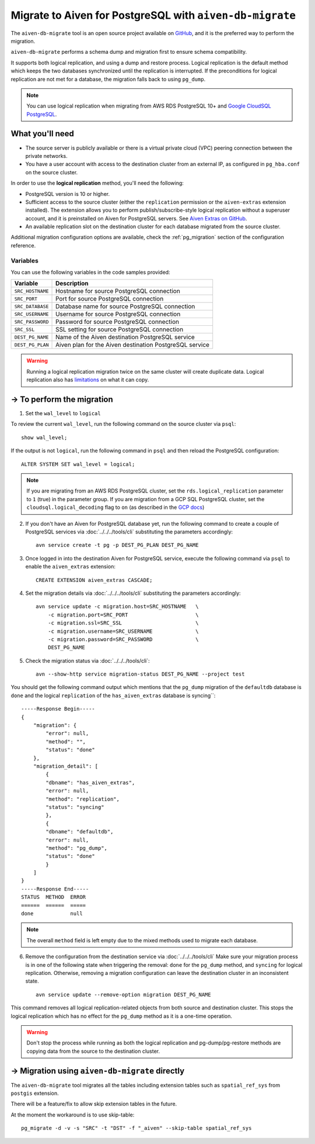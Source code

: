 Migrate to Aiven for PostgreSQL with ``aiven-db-migrate``
===========================================================

The ``aiven-db-migrate`` tool is an open source project available on `GitHub <https://github.com/aiven/aiven-db-migrate>`_, and it is the preferred way to perform the migration. 

``aiven-db-migrate`` performs a schema dump and migration first to ensure schema compatibility.

It supports both logical replication, and using a dump and restore process. 
Logical replication is the default method which keeps the two databases synchronized until the replication is interrupted. 
If the preconditions for logical replication are not met for a database, the migration falls back to using ``pg_dump``.

.. Note::
    You can use logical replication when migrating from AWS RDS PostgreSQL 10+ and `Google CloudSQL PostgreSQL <https://cloud.google.com/sql/docs/release-notes#August_30_2021>`_.

What you'll need
----------------
    
* The source server is publicly available or there is a virtual private cloud (VPC) peering connection between the private networks.
* You have a user account with access to the destination cluster from an external IP, as configured in ``pg_hba.conf`` on the source cluster.

In order to use the **logical replication** method, you'll need the following:
    
* PostgreSQL version is 10 or higher.
* Sufficient access to the source cluster (either the ``replication`` permission or the ``aiven-extras`` extension installed). The extension allows you to perform publish/subscribe-style logical replication without a superuser account, and it is preinstalled on Aiven for PostgreSQL servers. See `Aiven Extras on GitHub <https://github.com/aiven/aiven-extras>`_.
* An available replication slot on the destination cluster for each database migrated from the source cluster.

Additional migration configuration options are available, check the :ref:`pg_migration` section of the configuration reference.


Variables
'''''''''

You can use the following variables in the code samples provided:

==================      =======================================================================
Variable                Description
==================      =======================================================================
``SRC_HOSTNAME``        Hostname for source PostgreSQL connection
``SRC_PORT``            Port for source PostgreSQL connection
``SRC_DATABASE``        Database name for source PostgreSQL connection
``SRC_USERNAME``        Username for source PostgreSQL connection
``SRC_PASSWORD``        Password for source PostgreSQL connection
``SRC_SSL``             SSL setting for source PostgreSQL connection
``DEST_PG_NAME``        Name of the Aiven destination PostgreSQL service
``DEST_PG_PLAN``        Aiven plan for the Aiven destination PostgreSQL service
==================      =======================================================================
  
.. Warning::
    Running a logical replication migration twice on the same cluster will create duplicate data. Logical replication also has `limitations <https://www.postgresql.org/docs/current/logical-replication-restrictions.html>`_ on what it can copy.

-> To perform the migration
---------------------------

1. Set the ``wal_level`` to ``logical``

To review the current ``wal_level``, run the following command on the source cluster via ``psql``::

    show wal_level;

.. _pg_migrate_wal:

If the output is not ``logical``, run the following command in ``psql`` and then reload the PostgreSQL configuration::

    ALTER SYSTEM SET wal_level = logical;

.. Note::
    If you are migrating from an AWS RDS PostgreSQL cluster, set the ``rds.logical_replication`` parameter to ``1`` (true) in the parameter group.  If you are migration from a GCP SQL PostgreSQL cluster, set the ``cloudsql.logical_decoding`` flag to ``on`` (as described in the `GCP docs <https://cloud.google.com/sql/docs/postgres/replication/configure-logical-replication>`_)


2. If you don't have an Aiven for PostgreSQL database yet, run the following command to create a couple of PostgreSQL services via :doc:`../../../tools/cli` substituting the parameters accordingly::

    avn service create -t pg -p DEST_PG_PLAN DEST_PG_NAME

3. Once logged in into the destination Aiven for PostgreSQL service, execute the following command via ``psql`` to enable the ``aiven_extras`` extension::

    CREATE EXTENSION aiven_extras CASCADE;

4. Set the migration details via :doc:`../../../tools/cli` substituting the parameters accordingly::

    avn service update -c migration.host=SRC_HOSTNAME   \
        -c migration.port=SRC_PORT                      \
        -c migration.ssl=SRC_SSL                        \
        -c migration.username=SRC_USERNAME              \
        -c migration.password=SRC_PASSWORD              \
        DEST_PG_NAME


5. Check the migration status via :doc:`../../../tools/cli`::

    avn --show-http service migration-status DEST_PG_NAME --project test

You should get the following command output which mentions that the ``pg_dump`` migration of the ``defaultdb`` database is ``done`` and the logical ``replication`` of the ``has_aiven_extras`` database is syncing``::

    -----Response Begin-----
    {
        "migration": {
            "error": null,
            "method": "",
            "status": "done"
        },
        "migration_detail": [
            {
            "dbname": "has_aiven_extras",
            "error": null,
            "method": "replication",
            "status": "syncing"
            },
            {
            "dbname": "defaultdb",
            "error": null,
            "method": "pg_dump",
            "status": "done"
            }
        ]
    }
    -----Response End-----
    STATUS  METHOD  ERROR
    ======  ======  =====
    done            null


.. Note::
    The overall ``method`` field is left empty due to the mixed methods used to migrate each database.


6. Remove the configuration from the destination service via :doc:`../../../tools/cli` Make sure your migration process is in one of the following state when triggering the removal: ``done`` for the ``pg_dump`` method, and ``syncing`` for logical replication. Otherwise, removing a migration configuration can leave the destination cluster in an inconsistent state. ::

    avn service update --remove-option migration DEST_PG_NAME


This command removes all logical replication-related objects from both source and destination cluster. This stops the logical replication which has no effect for the ``pg_dump`` method as it is a one-time operation.
    
.. Warning::
    Don't stop the process while running as both the logical replication and pg-dump/pg-restore methods are copying data from the source to the destination cluster.



-> Migration using ``aiven-db-migrate`` directly
------------------------------------------------
The ``aiven-db-migrate`` tool migrates all the tables including extension tables such as ``spatial_ref_sys`` 
from ``postgis`` extension.

There will be a feature/fix to allow skip extension tables in the future.

At the moment the workaround is to use skip-table::

    pg_migrate -d -v -s "SRC" -t "DST" -f "_aiven" --skip-table spatial_ref_sys

